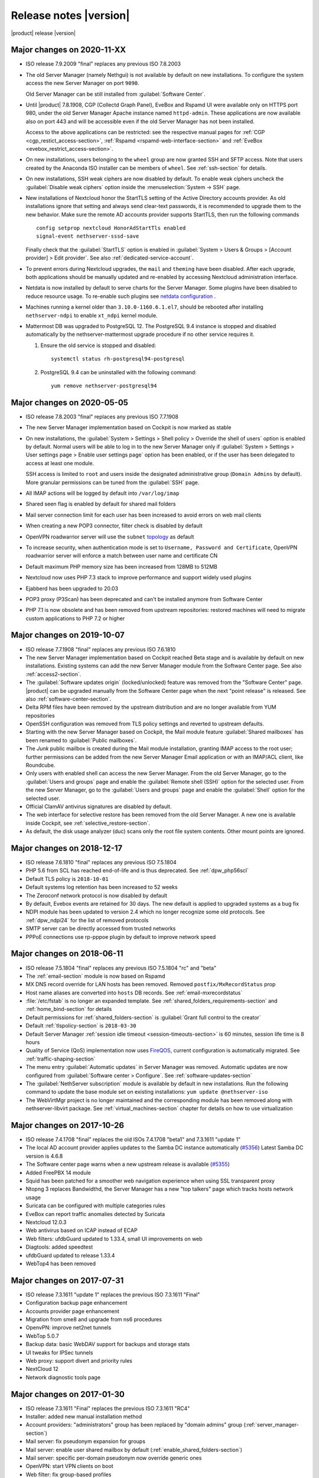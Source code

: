 .. _release-notes-section:

=======================
Release notes |version|
=======================

|product| release |version|

.. only:: nscom

    - ISO release 7.9.2009 "final" replaces any previous ISO

    - This release is based on `CentOS 7 (2009) <https://wiki.centos.org/Manuals/ReleaseNotes/CentOS7>`_

    - CentOS 7 will receive security updates until 2024-06-30
    
    - :ref:`nscom-releases-section`

    - List of `changes <https://github.com/NethServer/dev/issues?utf8=%E2%9C%93&q=is%3Aissue%20is%3Aclosed%20closed%3A2017-10-07T23%3A59%3A59Z..2024-06-30>`_

    - List of `known bugs <https://github.com/NethServer/dev/issues?utf8=%E2%9C%93&q=is%3Aissue+is%3Aopen+label%3Abug>`_

    - Discussions around `possible bugs <http://community.nethserver.org/c/bug>`_

.. only:: nsent

    - ISO release 7.9.2009 "final" replaces any previous ISO

    - This release is based on `CentOS 7 (2009) <https://wiki.centos.org/Manuals/ReleaseNotes/CentOS7>`_

    - CentOS 7 will receive security updates until 2024-06-30

Major changes on 2020-11-XX
---------------------------

* ISO release 7.9.2009 "final" replaces any previous ISO 7.8.2003

* The old Server Manager (namely Nethgui) is not available by default on new installations.
  To configure the system access the new Server Manager on port ``9090``.

  Old Server Manager can be still installed from :guilabel:`Software Center`.

* Until |product| 7.8.1908, CGP (Collectd Graph Panel), EveBox and Rspamd UI were available only on HTTPS port 980,
  under the old Server Manager Apache instance named ``httpd-admin``.
  These applications are now available also on port 443 and will be accessible even if the old Server Manager has
  not been installed.

  Access to the above applications can be restricted: see the respective manual pages for :ref:`CGP <cgp_restict_access-section>`,
  :ref:`Rspamd <rspamd-web-interface-section>` and :ref:`EveBox <evebox_restrict_access-section>`.

* On new installations, users belonging to the ``wheel`` group are now granted SSH and SFTP access.
  Note that users created by the Anaconda ISO installer can be members of ``wheel``. See :ref:`ssh-section` for details.

* On new installations, SSH weak ciphers are now disabled by default. To enable weak ciphers uncheck the :guilabel:`Disable weak ciphers`
  option inside the :menuselection:`System -> SSH` page.

* New installations of Nextcloud honor the StartTLS setting of the Active Directory accounts provider.
  As old installations ignore that setting and always send clear-text passwords, it is recommended
  to upgrade them to the new behavior. Make sure the remote AD accounts provider
  supports StartTLS, then run the following commands ::

      config setprop nextcloud HonorAdStartTls enabled
      signal-event nethserver-sssd-save

  Finally check that the :guilabel:`StartTLS` option is enabled in
  :guilabel:`System > Users & Groups > [Account provider] > Edit provider`.
  See also :ref:`dedicated-service-account`.

* To prevent errors during Nextcloud upgrades, the ``mail`` and ``theming`` have been disabled.
  After each upgrade, both applications should be manually updated and re-enabled by accessing
  Nextcloud administration interface.

* Netdata is now installed by default to serve charts for the Server Manager.
  Some plugins have been disabled to reduce resource usage.
  To re-enable such plugins see `netdata configuration <https://docs.nethserver.org/projects/nethserver-devel/en/latest/nethserver-netdata.html>`_ .

* Machines running a kernel older than ``3.10.0-1160.6.1.el7``, should be rebooted after installing ``nethserver-ndpi`` to enable
  ``xt_ndpi`` kernel module.

* Mattermost DB was upgraded to PostgreSQL 12. The PostgreSQL 9.4 instance is stopped and disabled
  automatically by the nethserver-mattermost upgrade procedure if no other service requires it.

  1. Ensure the old service is stopped and disabled: ::

      systemctl status rh-postgresql94-postgresql

  2. PostgreSQL 9.4 can be uninstalled with the following command: ::

      yum remove nethserver-postgresql94

.. _relnotes-ns78:

Major changes on 2020-05-05
---------------------------

* ISO release 7.8.2003 "final" replaces any previous ISO 7.7.1908

* The new Server Manager implementation based on Cockpit is now marked as stable

* On new installations, the :guilabel:`System > Settings > Shell policy > Override the shell of users` option is enabled by default.
  Normal users will be able to log in to the new Server Manager only if :guilabel:`System > Settings > User settings page > Enable user settings page` option has been enabled, or if the user has been
  delegated to access at least one module.

  SSH access is limited to ``root`` and users inside the designated administrative group (``Domain Admins`` by default). More granular permissions can be tuned from the :guilabel:`SSH` page.

* All IMAP actions will be logged by default into ``/var/log/imap``

* Shared seen flag is enabled by default for shared mail folders

* Mail server connection limit for each user has been increased to avoid errors on web mail clients

* When creating a new POP3 connector, filter check is disabled by default

* OpenVPN roadwarrior server will use the ``subnet`` `topology <https://community.openvpn.net/openvpn/wiki/Topology>`_ as default

* To increase security, when authentication mode is set to ``Username, Password and Certificate``, OpenVPN roadwarrior server will enforce a
  match between user name and certificate CN

* Default maximum PHP memory size has been increased from 128MB to 512MB

* Nextcloud now uses PHP 7.3 stack to improve performance and support widely used plugins

* Ejabberd has been upgraded to 20.03

* POP3 proxy (P3Scan) has been deprecated and can't be installed anymore from Software Center

* PHP 7.1 is now obsolete and has been removed from upstream repositories: restored machines will need to migrate custom applications to PHP 7.2 or higher



Major changes on 2019-10-07
---------------------------

* ISO release 7.7.1908 "final" replaces any previous ISO 7.6.1810

* The new Server Manager implementation based on Cockpit reached Beta stage and
  is available by default on new installations. Existing systems can add the new
  Server Manager module from the Software Center page.  See also
  :ref:`access2-section`.

* The :guilabel:`Software updates origin` (locked/unlocked) feature was removed
  from the "Software Center" page. |product| can be upgraded manually
  from the Software Center page when the next "point release" is released. See
  also :ref:`software-center-section`.

* Delta RPM files have been removed by the upstream distribution and are no longer
  available from YUM repositories

* OpenSSH configuration was removed from TLS policy settings and reverted to
  upstream defaults.

* Starting with the new Server Manager based on Cockpit, the Mail module
  feature :guilabel:`Shared mailboxes` has been renamed to :guilabel:`Public
  mailboxes`.

* The `Junk` public mailbox is created during the Mail module installation,
  granting IMAP access to the root user; further permissions can be added from the
  new Server Manager Email application or with an IMAP/ACL client, like Roundcube.

* Only users with enabled shell can access the new Server Manager.
  From the old Server Manager, go to the :guilabel:`Users and groups` page and enable
  the :guilabel:`Remote shell (SSH)` option for the selected user.
  From the new Server Manager, go to the :guilabel:`Users and groups` page and enable
  the :guilabel:`Shell` option for the selected user.

* Official ClamAV antivirus signatures are disabled by default.

* The web interface for selective restore has been removed from the old Server Manager.
  A new one is available inside Cockpit, see :ref:`selective_restore-section`.

* As default, the disk usage analyzer (duc) scans only the root file system contents. Other mount points are ignored.


Major changes on 2018-12-17
---------------------------

* ISO release 7.6.1810 "final" replaces any previous ISO 7.5.1804

* PHP 5.6 from SCL has reached end-of-life and is thus deprecated.
  See :ref:`dpw_php56scl`

* Default TLS policy is ``2018-10-01``

* Default systems log retention has been increased to 52 weeks

* The Zeroconf network protocol is now disabled by default

* By default, Evebox events are retained for 30 days. The new default is 
  applied to upgraded systems as a bug fix
  
* NDPI module has been updated to version 2.4 which no longer recognize some old protocols.
  See :ref:`dpw_ndpi24` for the list of removed protocols
  
* SMTP server can be directly accessed from trusted networks

* PPPoE connections use rp-pppoe plugin by default to improve network speed

.. only:: nscom

    * For repositories that support GPG metadata signature, YUM runs now an
      integrity check (``repo_gpgcheck=1``) for additional security. This new
      default setting is applied automatically unless a ``.repo`` file was changed
      locally. In that case an ``.rpmnew`` file is created instead of overwriting
      the local changes. Rename the ``.rpmnew`` to ``.repo`` to apply the new
      defaults. This is the list of files to be checked:

        - :file:`/etc/nethserver/yum-update.d/NsReleaseLock.repo`
        - :file:`/etc/yum.repos.d/NethServer.repo`
        - :file:`/etc/yum.repos.d/NsReleaseLock.repo`

Major changes on 2018-06-11
---------------------------

* ISO release 7.5.1804 "final" replaces any previous ISO 7.5.1804 "rc" and "beta"

* The :ref:`email-section` module is now based on Rspamd

* MX DNS record override for LAN hosts has been removed. Removed ``postfix/MxRecordStatus`` prop

* Host name aliases are converted into ``hosts`` DB records. See :ref:`email-mxrecordstatus`

* :file:`/etc/fstab` is no longer an expanded template. See :ref:`shared_folders_requirements-section` and :ref:`home_bind-section` for details

* Default permissions for :ref:`shared_folders-section` is :guilabel:`Grant full control to the creator`

* Default :ref:`tlspolicy-section` is ``2018-03-30``

* Default Server Manager :ref:`session idle timeout <session-timeouts-section>` is 60 minutes, session life time is 8 hours

* Quality of Service (QoS) implementation now uses `FireQOS <https://github.com/firehol/firehol/wiki/FireQOS>`_,
  current configuration is automatically migrated. See :ref:`traffic-shaping-section`

* The menu entry :guilabel:`Automatic updates` in Server Manager was removed.
  Automatic  updates are now configured from :guilabel:`Software center >
  Configure`. See :ref:`software-updates-section`

* The :guilabel:`NethServer subscription` module is available by default in new installations.
  Run the following command to update the base module set on existing installations: ``yum update @nethserver-iso``

* The WebVirtMgr project is no longer maintained and the corresponding module has been removed
  along with nethserver-libvirt package.
  See :ref:`virtual_machines-section` chapter for details on how to use virtualization

Major changes on 2017-10-26
---------------------------

* ISO release 7.4.1708 "final" replaces the old ISOs 7.4.1708 "beta1" and 7.3.1611 "update 1"

* The local AD account provider applies updates to the Samba DC
  instance automatically (`#5356 <https://github.com/NethServer/dev/issues/5356>`_)
  Latest Samba DC version is 4.6.8

* The Software center page warns when a new upstream release is available 
  (`#5355 <https://github.com/NethServer/dev/issues/5355>`_)
  
* Added FreePBX 14 module
  
* Squid has been patched for a smoother web navigation experience when using SSL transparent proxy

* Ntopng 3 replaces Bandwidthd, the Server Manager has a new "top talkers" 
  page which tracks hosts network usage

* Suricata can be configured with multiple categories rules

* EveBox can report traffic anomalies detected by Suricata

* Nextcloud 12.0.3

* Web antivirus based on ICAP instead of ECAP

* Web filters: ufdbGuard updated to 1.33.4, small UI improvements on web

* Diagtools: added speedtest

* ufdbGuard updated to release 1.33.4

* WebTop4 has been removed

Major changes on 2017-07-31
---------------------------

* ISO release 7.3.1611 "update 1" replaces the previous ISO 7.3.1611 "Final"

* Configuration backup page enhancement

* Accounts provider page enhancement

* Migration from sme8 and upgrade from ns6 procedures

* OpenvPN: improve net2net tunnels

* WebTop 5.0.7 

* Backup data: basic WebDAV support for backups and storage stats

* UI tweaks for IPSec tunnels

* Web proxy: support divert and priority rules

* NextCloud 12

* Network diagnostic tools page

Major changes on 2017-01-30
---------------------------

* ISO release 7.3.1611 "Final" replaces the previous ISO 7.3.1611 "RC4"
* Installer: added new manual installation method
* Account providers: "administrators" group has been replaced by "domain admins" group (:ref:`server_manager-section`)
* Mail server: fix pseudonym expansion for groups
* Mail server: enable user shared mailbox by default (:ref:`enable_shared_folders-section`)
* Mail server: specific per-domain pseudonym now override generic ones
* OpenVPN: start VPN clients on boot
* Web filter: fix group-based profiles
* Firewall: fix selection of time conditions
* IPS: update configuration for latest pulledpork release

Deprecated features and packages
--------------------------------

.. _dpw_php56scl:

PHP 5.6 SCL
^^^^^^^^^^^

PHP 5.6 from the SCL repository has reached end-of-life (EOL) [#PHP56RHEOL]_
[#PHP56EOL]_.

To avoid problems with existing legacy applications, the PHP 5.6 SCL packages
from CentOS 7.5.1804 will be still available from |product| repositories during
the 7.6.1810 lifetime.

.. warning::

    PHP 5.6 SCL packages will **not** receive any security update. Very limited
    support will be provided as best-effort

The ``nethserver-rh-php56-php-fpm`` package will be removed from the next
|product| release.

Developers are invited to update their modules, replacing
``nethserver-rh-php56-php-fpm`` with ``nethserver-rh-php71-php-fpm`` as soon as
possible.

.. _dpw_ndpi24:

NDPI 2.4
^^^^^^^^

The following protocols have been removed:

* tds
* winmx
* imesh
* http_app_veohtv
* quake
* meebo
* skyfile_prepaid
* skyfile_rudics
* skyfile_postpaid
* socks4
* timmeu
* torcedor
* tim
* simet
* opensignal
* 99taxi
* easytaxi
* globotv
* timsomdechamada
* timmenu
* timportasabertas
* timrecarga
* timbeta

Rules using the above protocols, will be automatically disabled.

Upgrading |product| 6 to |product| |version|
--------------------------------------------

It is possible to upgrade the previous major release of |product| to |version|,
with a backup/restore strategy. See the :ref:`upgrade-section` for details.

.. _server_manager-section:

Server Manager access
^^^^^^^^^^^^^^^^^^^^^

If you want to grant :ref:`Server Manager access to other users than root <admin-account-section>`,
please add the users to the "domain admins" group and execute: ::

  config delete admins
  /etc/e-smith/events/actions/initialize-default-databases

.. _enable_shared_folders-section:

User shared mailbox
^^^^^^^^^^^^^^^^^^^

If you want to enable user shared mailbox, execute: ::

  config setprop dovecot SharedMailboxesStatus enabled
  signal-event nethserver-mail-server-update

.. _discontinued-section:

Discontinued packages
^^^^^^^^^^^^^^^^^^^^^

The following packages were available in the previous 6 release and have been
removed in 7:

* nethserver-collectd-web: replaced by nethserver-cgp
* nethserver-password: integrated inside nethserver-sssd
* nethserver-faxweb2: see the discussion `faxweb2 vs avantfax <http://community.nethserver.org/t/ns-7-faxweb2-vs-avantafax/2645>`_.
* nethserver-fetchmail: replaced by getmail
* nethserver-ocsinventory, nethserver-adagios: due to compatibility problems with Nagios, these modules will be
  mantained only on |product| 6 release
* nethserver-ipsec: IPSec tunnels are now implemented in nethserver-ipsec-tunnels, L2TP function has been dropped
* nethserver-webvirtmgr


----

.. rubric:: References

.. [#PHP56RHEOL] Red Hat Software Collections Product Life Cycle -- https://access.redhat.com/support/policy/updates/rhscl
.. [#PHP56EOL] PHP supported versions -- http://php.net/supported-versions.php
